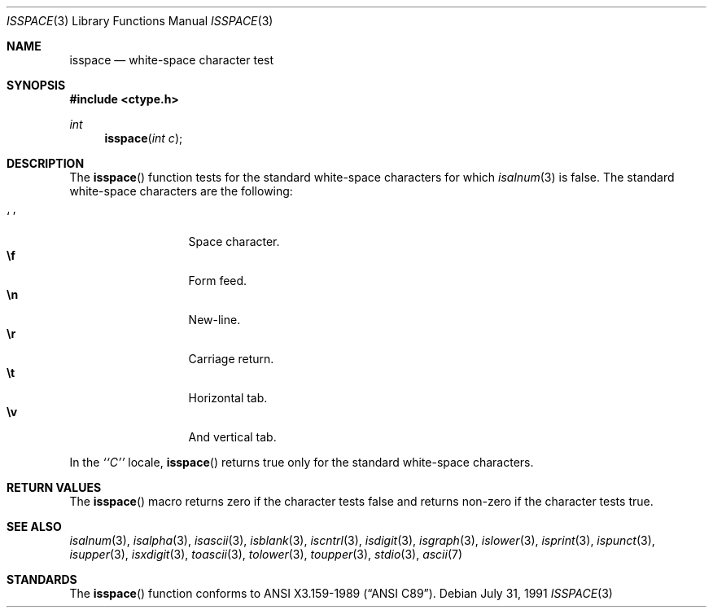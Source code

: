 .\"	$OpenBSD: src/lib/libc/gen/isspace.3,v 1.2 1996/08/19 08:24:52 tholo Exp $
.\"
.\" Copyright (c) 1991 The Regents of the University of California.
.\" All rights reserved.
.\"
.\" This code is derived from software contributed to Berkeley by
.\" the American National Standards Committee X3, on Information
.\" Processing Systems.
.\"
.\" Redistribution and use in source and binary forms, with or without
.\" modification, are permitted provided that the following conditions
.\" are met:
.\" 1. Redistributions of source code must retain the above copyright
.\"    notice, this list of conditions and the following disclaimer.
.\" 2. Redistributions in binary form must reproduce the above copyright
.\"    notice, this list of conditions and the following disclaimer in the
.\"    documentation and/or other materials provided with the distribution.
.\" 3. All advertising materials mentioning features or use of this software
.\"    must display the following acknowledgement:
.\"	This product includes software developed by the University of
.\"	California, Berkeley and its contributors.
.\" 4. Neither the name of the University nor the names of its contributors
.\"    may be used to endorse or promote products derived from this software
.\"    without specific prior written permission.
.\"
.\" THIS SOFTWARE IS PROVIDED BY THE REGENTS AND CONTRIBUTORS ``AS IS'' AND
.\" ANY EXPRESS OR IMPLIED WARRANTIES, INCLUDING, BUT NOT LIMITED TO, THE
.\" IMPLIED WARRANTIES OF MERCHANTABILITY AND FITNESS FOR A PARTICULAR PURPOSE
.\" ARE DISCLAIMED.  IN NO EVENT SHALL THE REGENTS OR CONTRIBUTORS BE LIABLE
.\" FOR ANY DIRECT, INDIRECT, INCIDENTAL, SPECIAL, EXEMPLARY, OR CONSEQUENTIAL
.\" DAMAGES (INCLUDING, BUT NOT LIMITED TO, PROCUREMENT OF SUBSTITUTE GOODS
.\" OR SERVICES; LOSS OF USE, DATA, OR PROFITS; OR BUSINESS INTERRUPTION)
.\" HOWEVER CAUSED AND ON ANY THEORY OF LIABILITY, WHETHER IN CONTRACT, STRICT
.\" LIABILITY, OR TORT (INCLUDING NEGLIGENCE OR OTHERWISE) ARISING IN ANY WAY
.\" OUT OF THE USE OF THIS SOFTWARE, EVEN IF ADVISED OF THE POSSIBILITY OF
.\" SUCH DAMAGE.
.\"
.Dd July 31, 1991
.Dt ISSPACE 3
.Os
.Sh NAME
.Nm isspace
.Nd white-space character test
.Sh SYNOPSIS
.Fd #include <ctype.h>
.Ft int
.Fn isspace "int c"
.Sh DESCRIPTION
The
.Fn isspace
function tests for the standard white-space characters
.\" or for any
.\" of an implementation-defined set of characters
for which
.Xr isalnum 3
is false.
The standard white-space characters are the following:
.Pp
.Bl -tag -width xxxxx -offset indent -compact
.It Sq \0
Space character.
.It Li \ef
Form feed.
.It Li \en
New-line.
.It Li \er
Carriage return.
.It Li \et
Horizontal tab.
.It Li \ev
And vertical tab.
.El
.Pp
In the 
.Em ``C''
locale,
.Fn isspace
returns true only for the standard white-space characters.
.Sh RETURN VALUES
The
.Fn isspace
macro returns zero if the character tests false and
returns non-zero if the character tests true.
.Sh SEE ALSO
.Xr isalnum 3 ,
.Xr isalpha 3 ,
.Xr isascii 3 ,
.Xr isblank 3 ,
.Xr iscntrl 3 ,
.Xr isdigit 3 ,
.Xr isgraph 3 ,
.Xr islower 3 ,
.Xr isprint 3 ,
.Xr ispunct 3 ,
.Xr isupper 3 ,
.Xr isxdigit 3 ,
.Xr toascii 3 ,
.Xr tolower 3 ,
.Xr toupper 3 ,
.Xr stdio 3 ,
.Xr ascii 7
.Sh STANDARDS
The
.Fn isspace
function conforms to
.St -ansiC .
